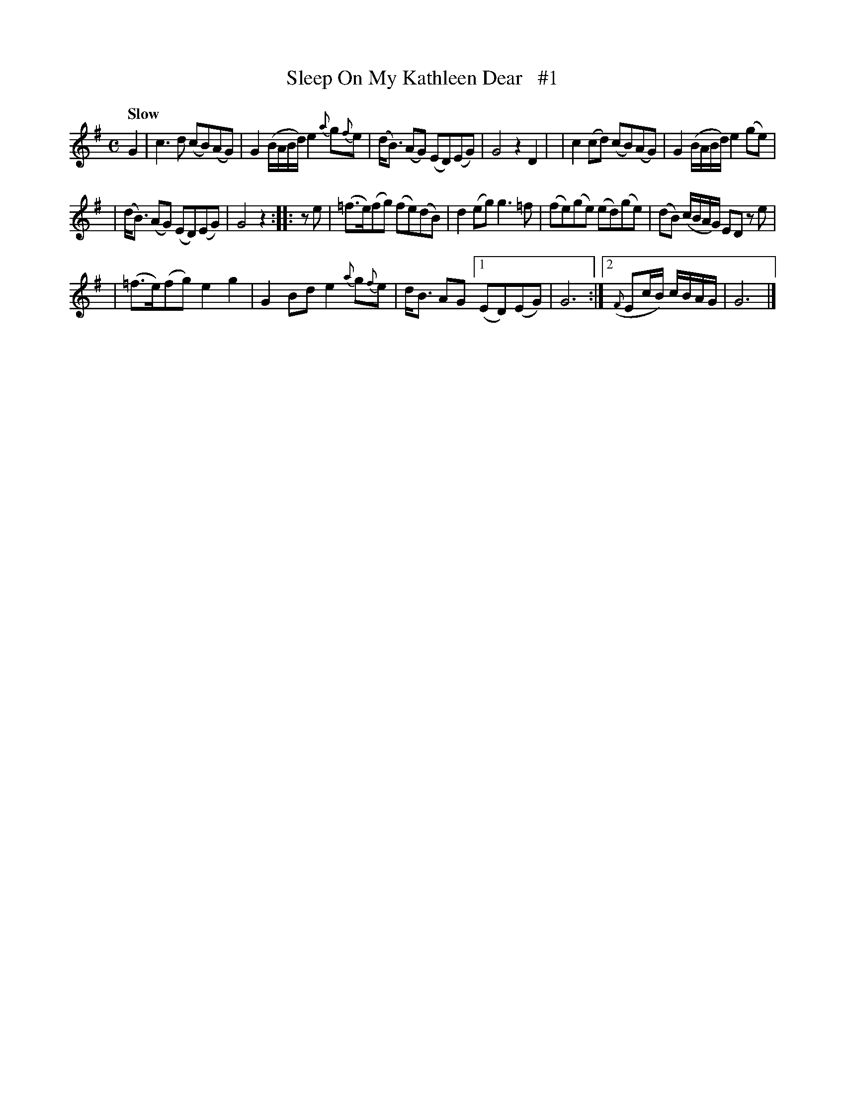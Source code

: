X: 97
T: Sleep On My Kathleen Dear   #1
B: O'Neill's 1850 #97
Z: 1999 John Chambers <jc@trillian.mit.edu>
Q: "Slow"
M: C
L: 1/8
K: G
G2 \
| c3d (cB)(AG) | G2(B/A/B/d/) e2 {a}g{f}e \
| (d<B) (AG) (ED)(EG) | G4 z2 D2 |\
| c2(cd) (cB)(AG) | G2(B/A/B/d/) e2(ge) |
| (d<B) (AG) (ED)(EG) | G4 z2 :: ze \
| (=f>e)(fg) (fe)(dB) | d2(eg) g3=f \
| (fe)(ge) (ed)(ge) | (dB) (c/B/A/G/) ED ze |
| (=f>e)(fg) e2g2 | G2Bd e2{a}g{f}e | d<B AG \
[1 (ED)(EG) | G6 :|\
[2 ({F}Ec/B/) c/B/A/G/ | G6 |]

